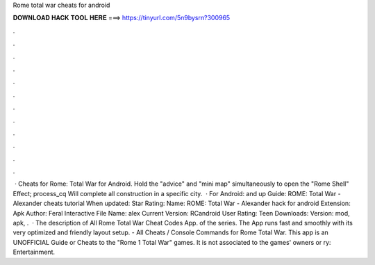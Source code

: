 Rome total war cheats for android

𝐃𝐎𝐖𝐍𝐋𝐎𝐀𝐃 𝐇𝐀𝐂𝐊 𝐓𝐎𝐎𝐋 𝐇𝐄𝐑𝐄 ===> https://tinyurl.com/5n9bysrn?300965

.

.

.

.

.

.

.

.

.

.

.

.

 · Cheats for Rome: Total War for Android. Hold the "advice" and "mini map" simultaneously to open the "Rome Shell" Effect; process_cq Will complete all construction in a specific city.  · For Android: and up Guide: ROME: Total War - Alexander cheats tutorial When updated: Star Rating: Name: ROME: Total War - Alexander hack for android Extension: Apk Author: Feral Interactive File Name: alex Current Version: RCandroid User Rating: Teen Downloads: Version: mod, apk, .  · The description of All Rome Total War Cheat Codes App. of the series. The App runs fast and smoothly with its very optimized and friendly layout setup. - All Cheats / Console Commands for Rome Total War. This app is an UNOFFICIAL Guide or Cheats to the "Rome 1 Total War" games. It is not associated to the games' owners or ry: Entertainment.